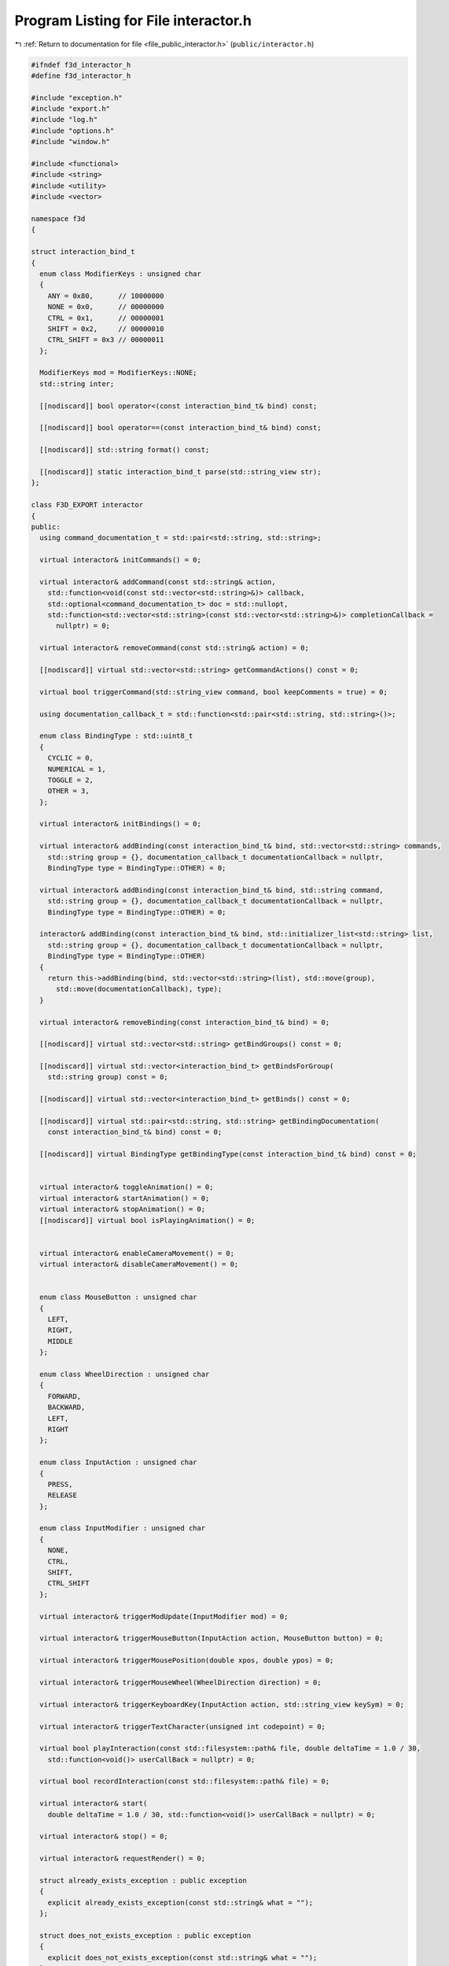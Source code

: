 
.. _program_listing_file_public_interactor.h:

Program Listing for File interactor.h
=====================================

|exhale_lsh| :ref:`Return to documentation for file <file_public_interactor.h>` (``public/interactor.h``)

.. |exhale_lsh| unicode:: U+021B0 .. UPWARDS ARROW WITH TIP LEFTWARDS

.. code-block:: cpp

   #ifndef f3d_interactor_h
   #define f3d_interactor_h
   
   #include "exception.h"
   #include "export.h"
   #include "log.h"
   #include "options.h"
   #include "window.h"
   
   #include <functional>
   #include <string>
   #include <utility>
   #include <vector>
   
   namespace f3d
   {
   
   struct interaction_bind_t
   {
     enum class ModifierKeys : unsigned char
     {
       ANY = 0x80,      // 10000000
       NONE = 0x0,      // 00000000
       CTRL = 0x1,      // 00000001
       SHIFT = 0x2,     // 00000010
       CTRL_SHIFT = 0x3 // 00000011
     };
   
     ModifierKeys mod = ModifierKeys::NONE;
     std::string inter;
   
     [[nodiscard]] bool operator<(const interaction_bind_t& bind) const;
   
     [[nodiscard]] bool operator==(const interaction_bind_t& bind) const;
   
     [[nodiscard]] std::string format() const;
   
     [[nodiscard]] static interaction_bind_t parse(std::string_view str);
   };
   
   class F3D_EXPORT interactor
   {
   public:
     using command_documentation_t = std::pair<std::string, std::string>;
   
     virtual interactor& initCommands() = 0;
   
     virtual interactor& addCommand(const std::string& action,
       std::function<void(const std::vector<std::string>&)> callback,
       std::optional<command_documentation_t> doc = std::nullopt,
       std::function<std::vector<std::string>(const std::vector<std::string>&)> completionCallback =
         nullptr) = 0;
   
     virtual interactor& removeCommand(const std::string& action) = 0;
   
     [[nodiscard]] virtual std::vector<std::string> getCommandActions() const = 0;
   
     virtual bool triggerCommand(std::string_view command, bool keepComments = true) = 0;
   
     using documentation_callback_t = std::function<std::pair<std::string, std::string>()>;
   
     enum class BindingType : std::uint8_t
     {
       CYCLIC = 0,
       NUMERICAL = 1,
       TOGGLE = 2,
       OTHER = 3,
     };
   
     virtual interactor& initBindings() = 0;
   
     virtual interactor& addBinding(const interaction_bind_t& bind, std::vector<std::string> commands,
       std::string group = {}, documentation_callback_t documentationCallback = nullptr,
       BindingType type = BindingType::OTHER) = 0;
   
     virtual interactor& addBinding(const interaction_bind_t& bind, std::string command,
       std::string group = {}, documentation_callback_t documentationCallback = nullptr,
       BindingType type = BindingType::OTHER) = 0;
   
     interactor& addBinding(const interaction_bind_t& bind, std::initializer_list<std::string> list,
       std::string group = {}, documentation_callback_t documentationCallback = nullptr,
       BindingType type = BindingType::OTHER)
     {
       return this->addBinding(bind, std::vector<std::string>(list), std::move(group),
         std::move(documentationCallback), type);
     }
   
     virtual interactor& removeBinding(const interaction_bind_t& bind) = 0;
   
     [[nodiscard]] virtual std::vector<std::string> getBindGroups() const = 0;
   
     [[nodiscard]] virtual std::vector<interaction_bind_t> getBindsForGroup(
       std::string group) const = 0;
   
     [[nodiscard]] virtual std::vector<interaction_bind_t> getBinds() const = 0;
   
     [[nodiscard]] virtual std::pair<std::string, std::string> getBindingDocumentation(
       const interaction_bind_t& bind) const = 0;
   
     [[nodiscard]] virtual BindingType getBindingType(const interaction_bind_t& bind) const = 0;
   
   
     virtual interactor& toggleAnimation() = 0;
     virtual interactor& startAnimation() = 0;
     virtual interactor& stopAnimation() = 0;
     [[nodiscard]] virtual bool isPlayingAnimation() = 0;
   
   
     virtual interactor& enableCameraMovement() = 0;
     virtual interactor& disableCameraMovement() = 0;
   
   
     enum class MouseButton : unsigned char
     {
       LEFT,
       RIGHT,
       MIDDLE
     };
   
     enum class WheelDirection : unsigned char
     {
       FORWARD,
       BACKWARD,
       LEFT,
       RIGHT
     };
   
     enum class InputAction : unsigned char
     {
       PRESS,
       RELEASE
     };
   
     enum class InputModifier : unsigned char
     {
       NONE,
       CTRL,
       SHIFT,
       CTRL_SHIFT
     };
   
     virtual interactor& triggerModUpdate(InputModifier mod) = 0;
   
     virtual interactor& triggerMouseButton(InputAction action, MouseButton button) = 0;
   
     virtual interactor& triggerMousePosition(double xpos, double ypos) = 0;
   
     virtual interactor& triggerMouseWheel(WheelDirection direction) = 0;
   
     virtual interactor& triggerKeyboardKey(InputAction action, std::string_view keySym) = 0;
   
     virtual interactor& triggerTextCharacter(unsigned int codepoint) = 0;
   
     virtual bool playInteraction(const std::filesystem::path& file, double deltaTime = 1.0 / 30,
       std::function<void()> userCallBack = nullptr) = 0;
   
     virtual bool recordInteraction(const std::filesystem::path& file) = 0;
   
     virtual interactor& start(
       double deltaTime = 1.0 / 30, std::function<void()> userCallBack = nullptr) = 0;
   
     virtual interactor& stop() = 0;
   
     virtual interactor& requestRender() = 0;
   
     struct already_exists_exception : public exception
     {
       explicit already_exists_exception(const std::string& what = "");
     };
   
     struct does_not_exists_exception : public exception
     {
       explicit does_not_exists_exception(const std::string& what = "");
     };
   
     struct command_runtime_exception : public exception
     {
       explicit command_runtime_exception(const std::string& what = "");
     };
   
     struct invalid_args_exception : public exception
     {
       explicit invalid_args_exception(const std::string& what = "")
         : exception(what)
       {
       }
     };
   
   protected:
     interactor() = default;
     virtual ~interactor() = default;
     interactor(const interactor& opt) = delete;
     interactor(interactor&& opt) = delete;
     interactor& operator=(const interactor& opt) = delete;
     interactor& operator=(interactor&& opt) = delete;
   };
   
   //----------------------------------------------------------------------------
   inline bool interaction_bind_t::operator<(const interaction_bind_t& bind) const
   {
     return this->mod < bind.mod || (this->mod == bind.mod && this->inter < bind.inter);
   }
   
   //----------------------------------------------------------------------------
   inline bool interaction_bind_t::operator==(const interaction_bind_t& bind) const
   {
     return this->mod == bind.mod && this->inter == bind.inter;
   }
   
   //----------------------------------------------------------------------------
   inline std::string interaction_bind_t::format() const
   {
     switch (this->mod)
     {
       case ModifierKeys::CTRL_SHIFT:
         return "Ctrl+Shift+" + this->inter;
       case ModifierKeys::CTRL:
         return "Ctrl+" + this->inter;
       case ModifierKeys::SHIFT:
         return "Shift+" + this->inter;
       case ModifierKeys::ANY:
         return "Any+" + this->inter;
       default:
         // No need to check for NONE
         return this->inter;
     }
   }
   
   //----------------------------------------------------------------------------
   inline interaction_bind_t interaction_bind_t::parse(std::string_view str)
   {
     interaction_bind_t bind;
     auto plusIt = str.find_last_of('+');
     if (plusIt == std::string::npos)
     {
       bind.inter = str;
     }
     else
     {
       bind.inter = str.substr(plusIt + 1);
   
       std::string_view modStr = str.substr(0, plusIt);
       if (modStr == "Ctrl+Shift")
       {
         bind.mod = ModifierKeys::CTRL_SHIFT;
       }
       else if (modStr == "Shift")
       {
         bind.mod = ModifierKeys::SHIFT;
       }
       else if (modStr == "Ctrl")
       {
         bind.mod = ModifierKeys::CTRL;
       }
       else if (modStr == "Any")
       {
         bind.mod = ModifierKeys::ANY;
       }
       else if (modStr == "None")
       {
         bind.mod = ModifierKeys::NONE;
       }
       else
       {
         f3d::log::warn("Invalid modifier: ", modStr, ", ignoring modifier");
       }
     }
     return bind;
   }
   }
   
   #endif
